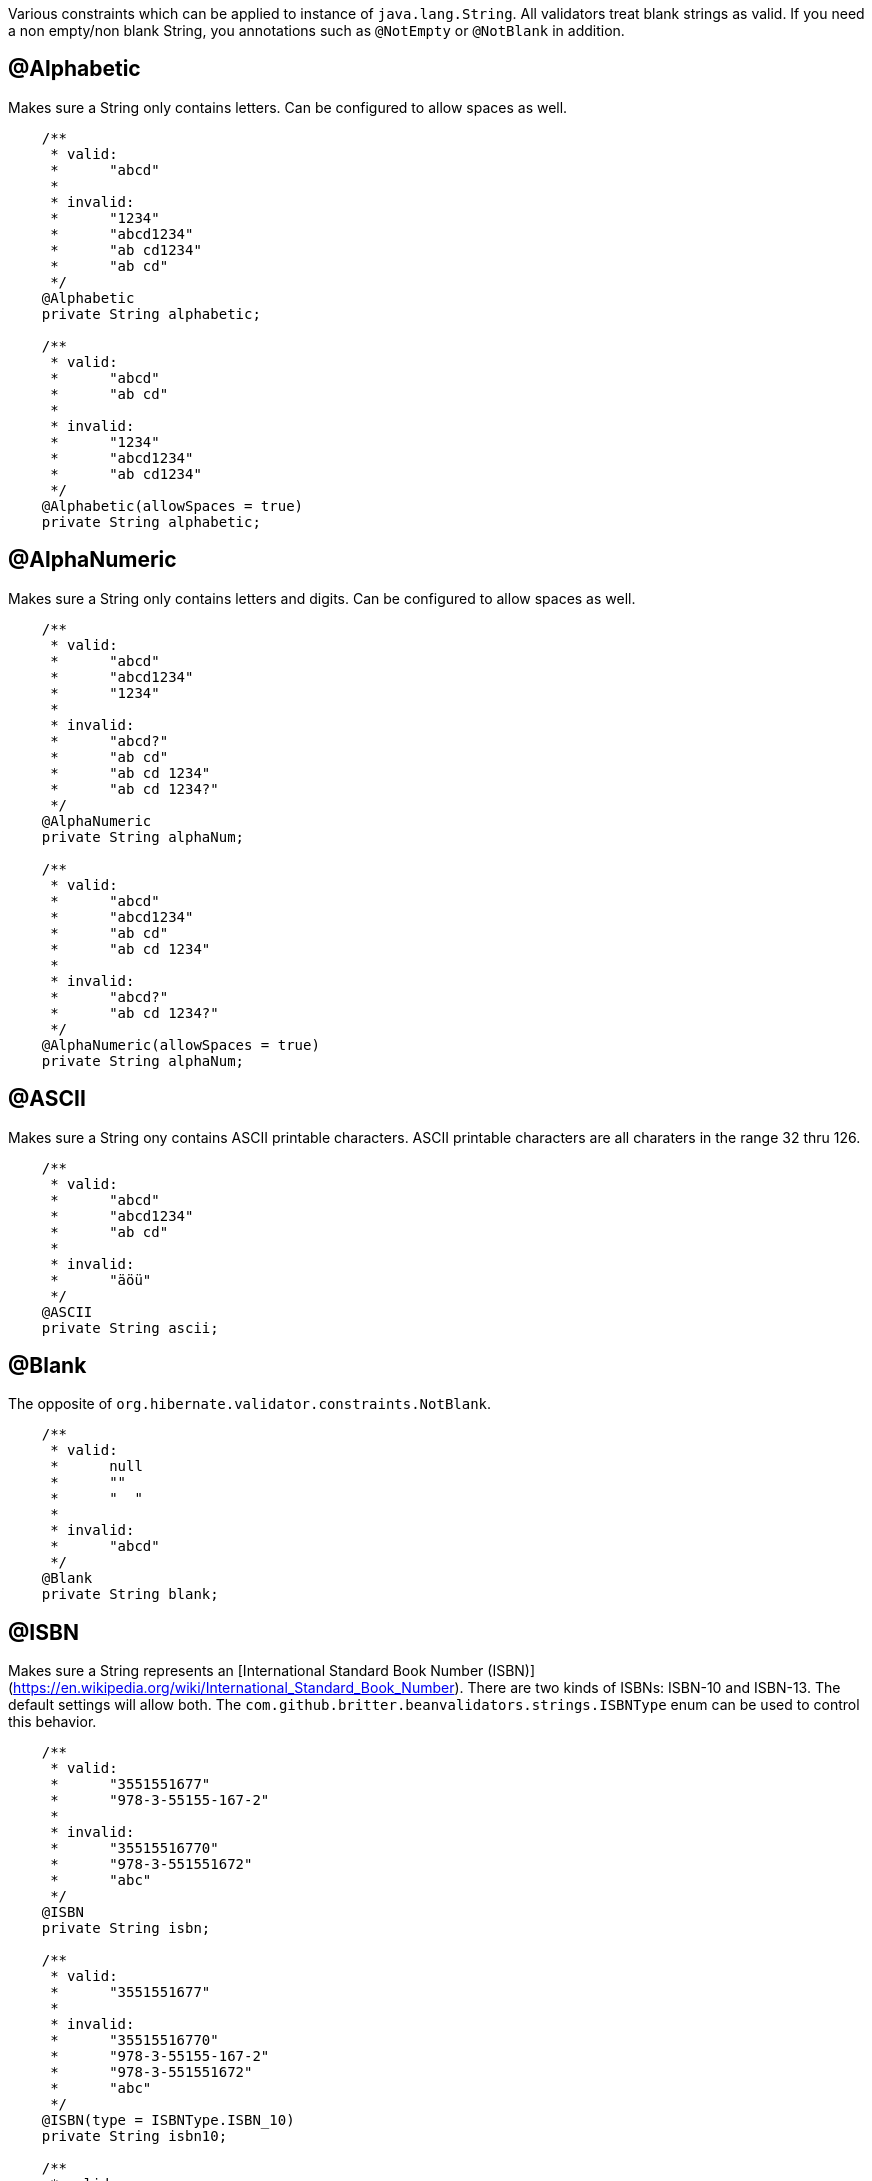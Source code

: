 ////
 Copyright 2019 Benedikt Ritter

 Licensed under the Apache License, Version 2.0 (the "License");
 you may not use this file except in compliance with the License.
 You may obtain a copy of the License at

      http://www.apache.org/licenses/LICENSE-2.0

 Unless required by applicable law or agreed to in writing, software
 distributed under the License is distributed on an "AS IS" BASIS,
 WITHOUT WARRANTIES OR CONDITIONS OF ANY KIND, either express or implied.
 See the License for the specific language governing permissions and
 limitations under the License.
////

Various constraints which can be applied to instance of `java.lang.String`. All validators treat blank strings as valid.
If you need a non empty/non blank String, you annotations such as `@NotEmpty` or `@NotBlank` in addition.

## @Alphabetic

Makes sure a String only contains letters. Can be configured to allow spaces as well.

[source,java]
----
    /**
     * valid:
     *      "abcd"
     *
     * invalid:
     *      "1234"
     *      "abcd1234"
     *      "ab cd1234"
     *      "ab cd"
     */
    @Alphabetic
    private String alphabetic;

    /**
     * valid:
     *      "abcd"
     *      "ab cd"
     *
     * invalid:
     *      "1234"
     *      "abcd1234"
     *      "ab cd1234"
     */
    @Alphabetic(allowSpaces = true)
    private String alphabetic;
----

## @AlphaNumeric

Makes sure a String only contains letters and digits. Can be configured to allow spaces as well.

[source,java]
----
    /**
     * valid:
     *      "abcd"
     *      "abcd1234"
     *      "1234"
     *
     * invalid:
     *      "abcd?"
     *      "ab cd"
     *      "ab cd 1234"
     *      "ab cd 1234?"
     */
    @AlphaNumeric
    private String alphaNum;

    /**
     * valid:
     *      "abcd"
     *      "abcd1234"
     *      "ab cd"
     *      "ab cd 1234"
     *
     * invalid:
     *      "abcd?"
     *      "ab cd 1234?"
     */
    @AlphaNumeric(allowSpaces = true)
    private String alphaNum;
----

## @ASCII

Makes sure a String ony contains ASCII printable characters. ASCII printable characters are all charaters in the range
32 thru 126.

[source,java]
----
    /**
     * valid:
     *      "abcd"
     *      "abcd1234"
     *      "ab cd"
     *
     * invalid:
     *      "äöü"
     */
    @ASCII
    private String ascii;
----

## @Blank

The opposite of `org.hibernate.validator.constraints.NotBlank`.

[source,java]
----
    /**
     * valid:
     *      null
     *      ""
     *      "  "
     *
     * invalid:
     *      "abcd"
     */
    @Blank
    private String blank;
----

## @ISBN

Makes sure a String represents an [International Standard Book Number (ISBN)](https://en.wikipedia.org/wiki/International_Standard_Book_Number).
There are two kinds of ISBNs: ISBN-10 and ISBN-13. The default settings will allow both. The
`com.github.britter.beanvalidators.strings.ISBNType` enum can be used to control this behavior.

[source,java]
----
    /**
     * valid:
     *      "3551551677"
     *      "978-3-55155-167-2"
     *
     * invalid:
     *      "35515516770"
     *      "978-3-551551672"
     *      "abc"
     */
    @ISBN
    private String isbn;

    /**
     * valid:
     *      "3551551677"
     *
     * invalid:
     *      "35515516770"
     *      "978-3-55155-167-2"
     *      "978-3-551551672"
     *      "abc"
     */
    @ISBN(type = ISBNType.ISBN_10)
    private String isbn10;

    /**
     * valid:
     *      "978-3-55155-167-2"
     *
     * invalid:
     *      "3551551677"
     *      "35515516770"
     *      "978-3-551551672"
     *      "abc"
     */
    @ISBN(type = ISBNType.ISBN_13)
    private String isbn13;
----

## @JavaNumber

Makes sure a String contains a valid Java number. Note that this doesn't mean the given String can be parsed by the
various `parse` and `valueOf` methods defined on `Integer` etc. It just means, that the String could be used to define
an number in Java code. For more information see [NumberUtils.isNumber(String)](http://commons.apache.org/proper/commons-lang/javadocs/api-release/index.html).

[source,java]
----
    /**
     * valid:
     *      "1234"
     *      "-1234"
     *      "1234L"
     *      "0x1A"
     *      "0X1A"
     *      "017"
     *      "0.17"
     *
     * invalid:
     *      "abcd"
     *      "0x1G"
     *      "018"
     *      "0,17"
     */
    @JavaNumber
    private String javaNum;
----

## @Numeric

Makes sure a String only contains digits.

[source,java]
----
    /**
     * valid:
     *      "1234"
     *
     * invalid:
     *      "abc"
     *      "-1234"
     *      "0.1234"
     *      "0x1234"
     *      "0e1234"
     */
    @Numeric
    private String numeric;
----

